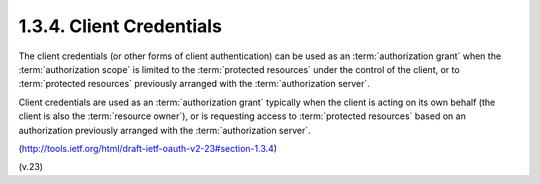 1.3.4. Client Credentials
^^^^^^^^^^^^^^^^^^^^^^^^^^^^^

The client credentials (or other forms of client authentication) can
be used as an :term:`authorization grant` 
when the :term:`authorization scope` is limited to the :term:`protected resources` 
under the control of the client, 
or to :term:`protected resources` previously arranged with the :term:`authorization server`.  

Client credentials are used as an :term:`authorization grant`
typically 
when the client is acting on its own behalf (the client is also the :term:`resource owner`), 
or 
is requesting access to :term:`protected resources` based on an authorization 
previously arranged with the :term:`authorization server`.

(http://tools.ietf.org/html/draft-ietf-oauth-v2-23#section-1.3.4)

(v.23)


.. seqdiag:: oauth/client_credentials.diag

